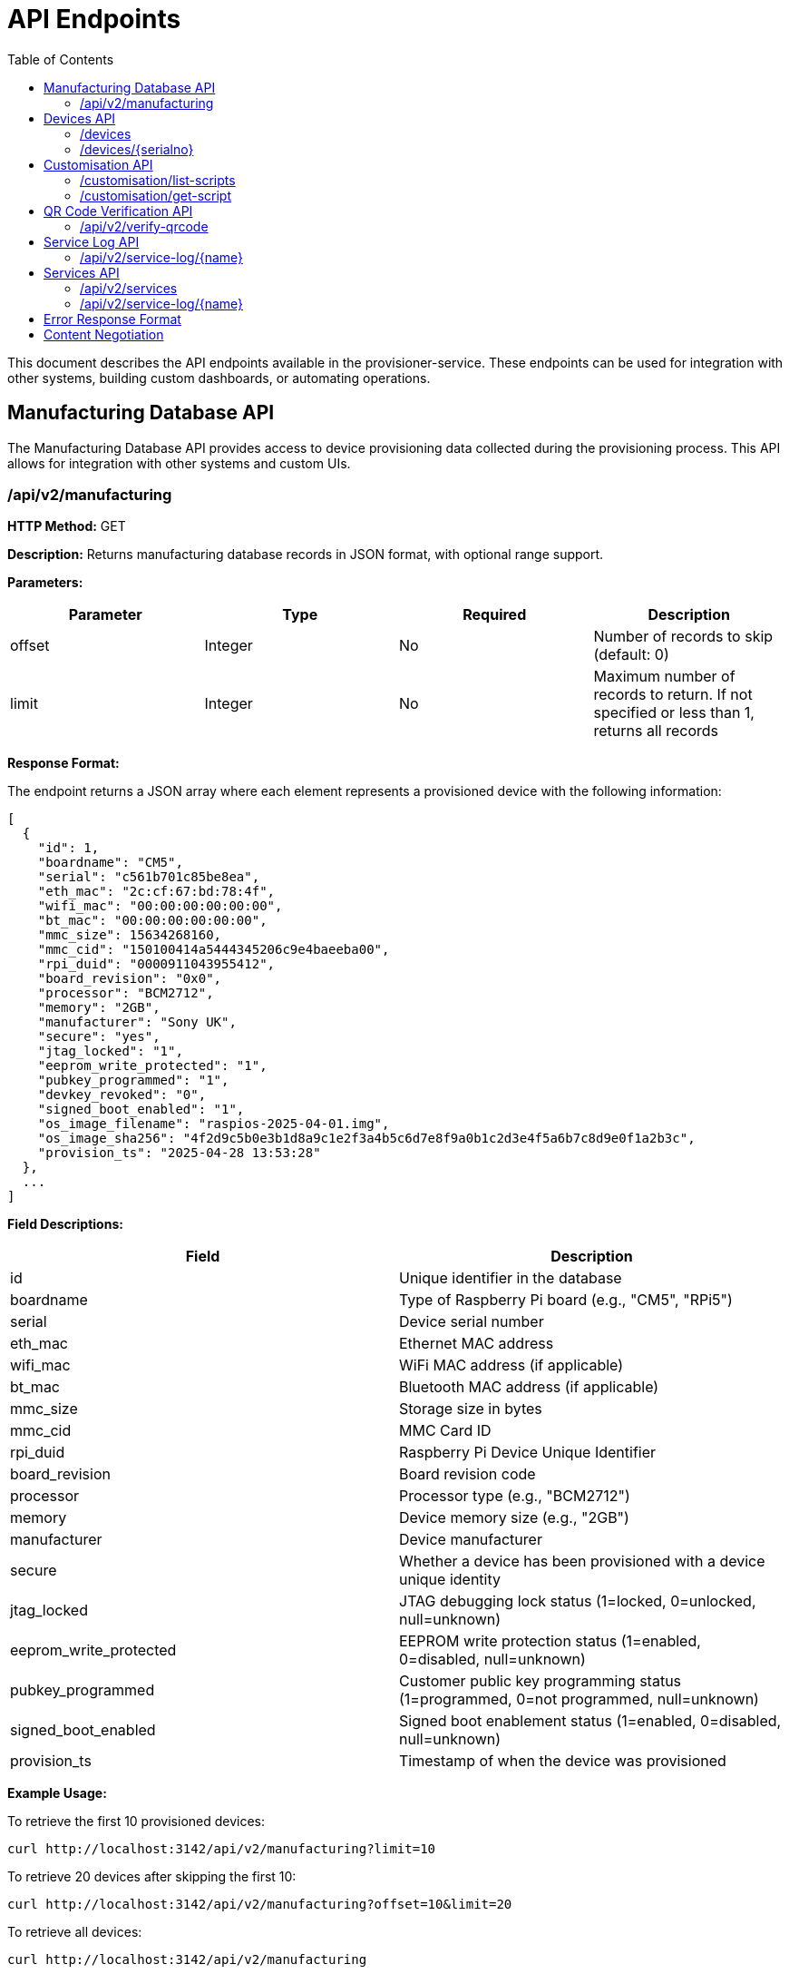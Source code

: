 = API Endpoints
:toc:
:toc-title: Table of Contents
:toclevels: 3

This document describes the API endpoints available in the provisioner-service. These endpoints can be used for integration with other systems, building custom dashboards, or automating operations.

[#manufacturing-database-api]
== Manufacturing Database API

The Manufacturing Database API provides access to device provisioning data collected during the provisioning process. This API allows for integration with other systems and custom UIs.

=== /api/v2/manufacturing

*HTTP Method:* GET

*Description:* Returns manufacturing database records in JSON format, with optional range support.

*Parameters:*

[options="header"]
|===
|Parameter|Type|Required|Description
|offset|Integer|No|Number of records to skip (default: 0)
|limit|Integer|No|Maximum number of records to return. If not specified or less than 1, returns all records
|===

*Response Format:*

The endpoint returns a JSON array where each element represents a provisioned device with the following information:

[source,json]
----
[
  {
    "id": 1,
    "boardname": "CM5",
    "serial": "c561b701c85be8ea",
    "eth_mac": "2c:cf:67:bd:78:4f",
    "wifi_mac": "00:00:00:00:00:00",
    "bt_mac": "00:00:00:00:00:00",
    "mmc_size": 15634268160,
    "mmc_cid": "150100414a5444345206c9e4baeeba00",
    "rpi_duid": "0000911043955412",
    "board_revision": "0x0",
    "processor": "BCM2712",
    "memory": "2GB",
    "manufacturer": "Sony UK",
    "secure": "yes",
    "jtag_locked": "1",
    "eeprom_write_protected": "1",
    "pubkey_programmed": "1",
    "devkey_revoked": "0",
    "signed_boot_enabled": "1",
    "os_image_filename": "raspios-2025-04-01.img",
    "os_image_sha256": "4f2d9c5b0e3b1d8a9c1e2f3a4b5c6d7e8f9a0b1c2d3e4f5a6b7c8d9e0f1a2b3c",
    "provision_ts": "2025-04-28 13:53:28"
  },
  ...
]
----

*Field Descriptions:*

[options="header"]
|===
|Field|Description
|id|Unique identifier in the database
|boardname|Type of Raspberry Pi board (e.g., "CM5", "RPi5")
|serial|Device serial number
|eth_mac|Ethernet MAC address
|wifi_mac|WiFi MAC address (if applicable)
|bt_mac|Bluetooth MAC address (if applicable)
|mmc_size|Storage size in bytes
|mmc_cid|MMC Card ID
|rpi_duid|Raspberry Pi Device Unique Identifier
|board_revision|Board revision code
|processor|Processor type (e.g., "BCM2712")
|memory|Device memory size (e.g., "2GB")
|manufacturer|Device manufacturer
|secure|Whether a device has been provisioned with a device unique identity
|jtag_locked|JTAG debugging lock status (1=locked, 0=unlocked, null=unknown)
|eeprom_write_protected|EEPROM write protection status (1=enabled, 0=disabled, null=unknown)
|pubkey_programmed|Customer public key programming status (1=programmed, 0=not programmed, null=unknown)
|signed_boot_enabled|Signed boot enablement status (1=enabled, 0=disabled, null=unknown)
|provision_ts|Timestamp of when the device was provisioned
|===

*Example Usage:*

To retrieve the first 10 provisioned devices:

[source,bash]
----
curl http://localhost:3142/api/v2/manufacturing?limit=10
----

To retrieve 20 devices after skipping the first 10:

[source,bash]
----
curl http://localhost:3142/api/v2/manufacturing?offset=10&limit=20
----

To retrieve all devices:

[source,bash]
----
curl http://localhost:3142/api/v2/manufacturing
----

*Error Responses:*

On error, the endpoint returns a JSON object with error details:

[source,json]
----
{
  "error": {
    "status": 500,
    "title": "Database Error",
    "code": "DB_ERROR",
    "detail": "Failed to retrieve manufacturing database data"
  }
}
----

*Notes:*

- This endpoint can be used for building custom dashboards or integrating with other monitoring systems.
- The data is ordered by provision timestamp in descending order (newest first).
- For large datasets, it is recommended to use pagination to improve performance.
- The database path is configured using the <<config_vars.adoc#rpi_sb_provisioner_manufacturing_db,RPI_SB_PROVISIONER_MANUFACTURING_DB>> setting as described in the configuration documentation.

== Devices API

=== /devices

*HTTP Method:* GET

*Description:* Returns a list of all devices currently being provisioned or previously provisioned by the system.

*Parameters:* None

*Response Format:*

The endpoint returns a JSON object containing an array of devices:

[source,json]
----
{
  "devices": [
    {
      "serial": "10000000abcdef",
      "port": "usb:1-1.4",
      "ip_address": "192.168.1.100",
      "state": "provisioning",
      "image": "raspios-trixie.img"
    },
    ...
  ]
}
----

*Field Descriptions:*

[options="header"]
|===
|Field|Description
|serial|Device serial number
|port|USB endpoint or port identifier
|ip_address|IP address assigned to the device during provisioning
|state|Current state of the device (e.g., "bootstrap", "triage", "provisioning", "complete")
|image|OS image being provisioned to the device
|===

=== /devices/{serialno}

*HTTP Method:* GET

*Description:* Returns detailed information about a specific device identified by its serial number.

*Path Parameters:*

[options="header"]
|===
|Parameter|Type|Required|Description
|serialno|String|Yes|Serial number of the device
|===

*Response Format:*

The endpoint returns a JSON object with device details:

[source,json]
----
{
  "serial": "10000000abcdef",
  "port": "usb:1-1.4",
  "state": "provisioning"
}
----

*Error Responses:*

If the device is not found:

[source,json]
----
{
  "error": {
    "status": 400,
    "title": "Device Not Found",
    "code": "DEVICE_NOT_FOUND",
    "detail": "Requested serial: 10000000abcdef"
  }
}
----

== Customisation API

=== /customisation/list-scripts

*HTTP Method:* GET

*Description:* Lists all available customisation scripts and hook points in the system.

*Parameters:* None

*Response Format:*

The endpoint returns a JSON object containing script information:

[source,json]
----
{
  "scripts": [
    {
      "filename": "secure-boot-post-flash.sh",
      "exists": true,
      "enabled": true,
      "provisioner": "secure-boot",
      "stage": "post-flash",
      "description": "Runs after images have been flashed to the device"
    },
    ...
  ]
}
----

=== /customisation/get-script

*HTTP Method:* GET

*Description:* Retrieves the content and metadata of a specific customisation script.

*Parameters:*

[options="header"]
|===
|Parameter|Type|Required|Description
|script|String|Yes|Name of the script file to retrieve
|===

*Response Format:*

The endpoint returns a JSON object with script details:

[source,json]
----
{
  "exists": true,
  "filename": "secure-boot-post-flash.sh",
  "content": "#!/bin/sh\n\n# Script content here...",
  "enabled": true
}
----

*Error Responses:*

If the script name is missing:

[source,json]
----
{
  "error": {
    "status": 400,
    "title": "Missing Parameter",
    "code": "MISSING_SCRIPT_NAME",
    "detail": "Script name is required"
  }
}
----

If the script is not found:

[source,json]
----
{
  "error": {
    "status": 400,
    "title": "Script Not Found",
    "code": "SCRIPT_NOT_FOUND",
    "detail": "The requested script file could not be found"
  }
}
----

*Notes:*

- For known hook points that don't exist yet, the API will return a template with default content.
- The `enabled` flag indicates if the script has executable permissions.

== QR Code Verification API

=== /api/v2/verify-qrcode

*HTTP Method:* POST

*Description:* Verifies if a QR code value exists in the manufacturing database, typically used for device validation during scanning.

*Request Format:*

[source,json]
----
{
  "qrcode": "10000000abcdef"
}
----

*Response Format:*

The endpoint returns a JSON object with verification results:

[source,json]
----
{
  "success": true,
  "exists": true,
  "qrcode": "10000000abcdef"
}
----

*Field Descriptions:*

[options="header"]
|===
|Field|Description
|success|Indicates if the verification check was performed successfully
|exists|Indicates if the QR code value was found in the manufacturing database
|qrcode|The QR code value that was checked
|===

*Error Responses:*

If using an invalid HTTP method:

[source,json]
----
{
  "error": {
    "status": 405,
    "title": "Method Error",
    "code": "METHOD_NOT_ALLOWED",
    "detail": "Only POST method is allowed"
  }
}
----

If QR code parameter is missing:

[source,json]
----
{
  "error": {
    "status": 400,
    "title": "Parameter Error",
    "code": "INVALID_PARAMETER",
    "detail": "Missing or invalid 'qrcode' parameter in request body"
  }
}
----

*Notes:*

- This endpoint is particularly useful for integration with barcode scanners or mobile applications.
- The QR code value is checked against the `rpi_duid` field in the manufacturing database.

== Service Log API

=== /api/v2/service-log/{name}

*HTTP Method:* GET

*Description:* Returns log entries for a specific service identified by its name. This endpoint is used for polling live updates of service logs, and will contain the greatest amount of detail we log.

*Path Parameters:*

[options="header"]
|===
|Parameter|Type|Required|Description
|name|String|Yes|Name of the service to get logs for
|=== 

== Services API

The Services API provides access to information about provisioning services running on the system. These endpoints allow monitoring of service states and retrieving service logs.

=== /api/v2/services

*HTTP Method:* GET

*Description:* Returns information about all provisioning services discovered on the system. This includes both currently active services and previously run services found in the systemd journal.

*Parameters:* None

*Response Format:*

The endpoint returns a JSON object containing an array of services:

[source,json]
----
{
  "services": [
    {
      "name": "rpi-sb-provisioner@",
      "status": "exited",
      "active": "inactive",
      "instance": "10000000abcdef",
      "base_name": "rpi-sb-provisioner",
      "full_name": "rpi-sb-provisioner@10000000abcdef.service"
    },
    {
      "name": "rpi-naked-provisioner",
      "status": "running",
      "active": "active",
      "instance": "",
      "base_name": "rpi-naked-provisioner",
      "full_name": "rpi-naked-provisioner.service"
    }
  ]
}
----

*Field Descriptions:*

[options="header"]
|===
|Field|Description
|name|Service name, including @ symbol for instance services
|status|Current sub-state of the service (e.g., "running", "exited", "failed")
|active|Current active state of the service (e.g., "active", "inactive", "failed")
|instance|Instance parameter for template services (empty for non-template services)
|base_name|Base service name without @ symbol or instance parameter
|full_name|Complete systemd unit name including .service suffix
|===

*Notes:*

- Services are returned in reverse chronological order (most recently active first)
- The API discovers services from the systemd journal, so it includes both currently running and previously executed services
- Only services with names matching "rpi-sb-*", "rpi-naked-*", or "rpi-fde-*" patterns are included
- Services with "rpi-provisioner-ui" in the name are excluded from results

=== /api/v2/service-log/{name}

*HTTP Method:* GET

*Description:* Returns recent log entries for a specific provisioning service. This endpoint provides detailed logging information for monitoring service execution.

*Path Parameters:*

[options="header"]
|===
|Parameter|Type|Required|Description
|name|String|Yes|Name of the service to retrieve logs for (must start with rpi-sb-, rpi-naked-, or rpi-fde-)
|===

*Response Format:*

The endpoint returns a JSON object with log entries:

[source,json]
----
{
  "logs": [
    "2025-01-25 14:30:45 Foo",
    "2025-01-25 14:30:46 Bar",
    "2025-01-25 14:30:47 Baz"
  ],
  "service_name": "rpi-sb-provisioner@10000000abcdef.service"
}
----

*Field Descriptions:*

[options="header"]
|===
|Field|Description
|logs|Array of log entries, each containing timestamp and message
|service_name|Name of the service the logs belong to
|===

*Error Responses:*

If accessing an unauthorized service:

[source,json]
----
{
  "error": {
    "status": 403,
    "title": "Unauthorized Service",
    "code": "SERVICE_UNAUTHORIZED",
    "detail": "Access denied: Only logs for rpi-sb, rpi-naked, and rpi-fde services are available",
    "additional": "Requested service: invalid-service-name"
  }
}
----

*Notes:*

- Returns the most recent 100 log entries for the specified service
- Log entries are returned in reverse chronological order (newest first)
- Access is restricted to services with approved prefixes for security
- This endpoint is optimized for polling and provides lighter responses than the HTML view

[#error-response-format]
== Error Response Format

All API endpoints follow a standard error response format:

[source,json]
----
{
  "error": {
    "status": 400,
    "title": "Error Title",
    "code": "ERROR_CODE",
    "detail": "Detailed error message",
    "additional": "Optional additional information"
  }
}
----

*Field Descriptions:*

[options="header"]
|===
|Field|Description
|status|HTTP status code
|title|Brief error title
|code|Machine-readable error code
|detail|Human-readable error description
|additional|Optional additional context information (not always present)
|===

== Content Negotiation

Most endpoints support content negotiation through the `Accept` header:

- `Accept: application/json` - Returns JSON response
- `Accept: text/html` - Returns HTML view when available

If no `Accept` header is provided or if it doesn't contain a supported MIME type, the API defaults to returning JSON responses.